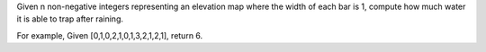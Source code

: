 Given n non-negative integers representing an elevation map where the width of each bar is 1, 
compute how much water it is able to trap after raining.

For example, 
Given [0,1,0,2,1,0,1,3,2,1,2,1], return 6.
